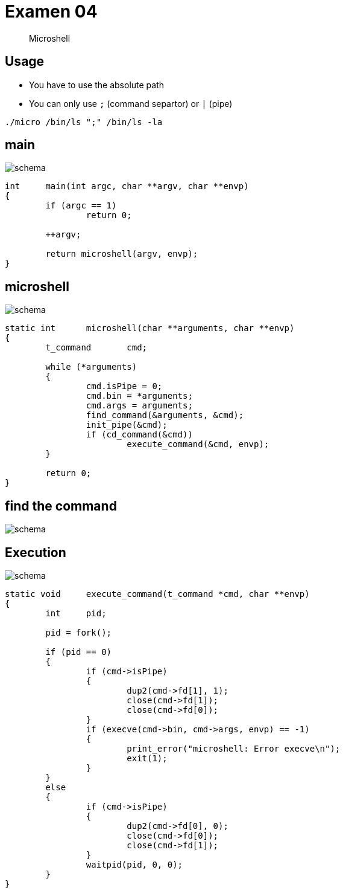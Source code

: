 = Examen 04
:nofooter:

____
Microshell
____

== Usage

* You have to use the absolute path
* You can only use `;` (command separtor) or `|` (pipe)

[source,bash]
----
./micro /bin/ls ";" /bin/ls -la
----

== main

image::assets/main.svg[schema]

[source, c]
----
int	main(int argc, char **argv, char **envp)
{
	if (argc == 1)
		return 0;

	++argv;

	return microshell(argv, envp);
}
----

== microshell

image::assets/microshell.svg[schema]

[source, c]
----
static int	microshell(char **arguments, char **envp)
{
	t_command	cmd;

	while (*arguments)
	{
		cmd.isPipe = 0;
		cmd.bin = *arguments;
		cmd.args = arguments;
		find_command(&arguments, &cmd);
		init_pipe(&cmd);
		if (cd_command(&cmd))
			execute_command(&cmd, envp);
	}

	return 0;
}
----

== find the command

image::assets/find-the-command.svg[schema]

== Execution

image::assets/pipe.svg[schema]

[source,c]
----
static void	execute_command(t_command *cmd, char **envp)
{
	int	pid;

	pid = fork();

	if (pid == 0)
	{
		if (cmd->isPipe)
		{
			dup2(cmd->fd[1], 1);
			close(cmd->fd[1]);
			close(cmd->fd[0]);
		}
		if (execve(cmd->bin, cmd->args, envp) == -1)
		{
			print_error("microshell: Error execve\n");
			exit(1);
		}
	}
	else
	{
		if (cmd->isPipe)
		{
			dup2(cmd->fd[0], 0);
			close(cmd->fd[0]);
			close(cmd->fd[1]);
		}
		waitpid(pid, 0, 0);
	}
}
----
